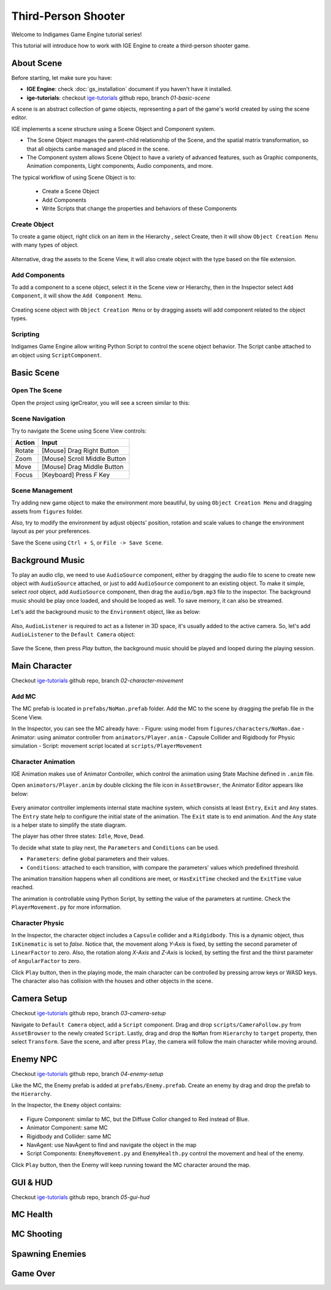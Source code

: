 Third-Person Shooter
====================

Welcome to Indigames Game Engine tutorial series!

This tutorial will introduce how to work with IGE Engine to create a third-person shooter game.

About Scene
-----------

Before starting, let make sure you have:

- **IGE Engine**: check :doc:`gs_installation` document if you haven't have it installed.
- **ige-tutorials**: checkout `ige-tutorials <https://github.com/indigames/ige-tutorials>`_ github repo, branch `01-basic-scene`

A scene is an abstract collection of game objects, representing a part of the game's world created by using the scene editor.

IGE implements a scene structure using a Scene Object and Component system.

- The Scene Object manages the parent-child relationship of the Scene, and the spatial matrix transformation, so that all objects canbe managed and placed in the scene.
- The Component system allows Scene Object to have a variety of advanced features, such as Graphic components, Animation components, Light components, Audio components, and more.

The typical workflow of using Scene Object is to:

    - Create a Scene Object
    - Add Components
    - Write Scripts that change the properties and behaviors of these Components

Create Object
+++++++++++++

To create a game object, right click on an item in the Hierarchy , select Create, then it will show ``Object Creation Menu`` with many types of object.

.. figure:: images/new_cube.png
   :alt: Object Creation Menu

Alternative, drag the assets to the Scene View, it will also create object with the type based on the file extension.

Add Components
++++++++++++++

To add a component to a scene object, select it in the Scene view or Hierarchy, then in the Inspector select ``Add Component``, it will show the ``Add Component Menu``.

.. figure:: images/tut_3rd_shooter_add_component.png
   :alt: Add Component Menu

Creating scene object with ``Object Creation Menu`` or by dragging assets will add component related to the object types.

Scripting
+++++++++

Indigames Game Engine allow writing Python Script to control the scene object behavior. The Script canbe attached to an object using ``ScriptComponent``.

Basic Scene
-----------

Open The Scene
++++++++++++++

Open the project using igeCreator, you will see a screen similar to this:

.. figure:: images/editor_layout.png
   :alt: Basic Scene View

Scene Navigation
++++++++++++++++

Try to navigate the Scene using Scene View controls:

.. table::
   :widths: auto

   =============  =================================
    Action         Input
   =============  =================================
   Rotate          [Mouse] Drag Right Button
   Zoom            [Mouse] Scroll Middle Button
   Move            [Mouse] Drag Middle Button
   Focus           [Keyboard] Press `F` Key
   =============  =================================

Scene Management
++++++++++++++++

Try adding new game object to make the environment more beautiful, by using ``Object Creation Menu`` and dragging assets from ``figures`` folder.

Also, try to modify the environment by adjust objects' position, rotation and scale values to change the environment layout as per your preferences.

Save the Scene using ``Ctrl + S``, or ``File -> Save Scene``.

Background Music
----------------

To play an audio clip, we need to use ``AudioSource`` component, either by dragging the audio file to scene to create new object with ``AudioSource`` attached, or just to add ``AudioSource`` component to an existing object.
To make it simple, select `root` object, add ``AudioSource`` component, then drag the ``audio/bgm.mp3`` file to the inspector.
The background music should be play once loaded, and should be looped as well. To save memory, it can also be streamed.

Let's add the background music to the ``Environment`` object, like as below:

.. figure:: images/tut_3rd_shooter_bgm.png
   :alt: Background Music

Also, ``AudioListener`` is required to act as a listener in 3D space, it's usually added to the active camera.
So, let's add ``AudioListener`` to the ``Default Camera`` object:

.. figure:: images/tut_3rd_shooter_audiolistener.png
   :alt: Background Music

Save the Scene, then press `Play` button, the background music should be played and looped during the playing session.

Main Character
--------------

Checkout `ige-tutorials <https://github.com/indigames/ige-tutorials>`_ github repo, branch `02-character-movement`

Add MC
++++++

The MC prefab is located in ``prefabs/NoMan.prefab`` folder. Add the MC to the scene by dragging the prefab file in the Scene View.

In the Inspector, you can see the MC already have:
- Figure: using model from ``figures/characters/NoMan.dae``
- Animator: using animator controller from ``animators/Player.anim``
- Capsule Collider and Rigidbody for Physic simulation
- Script: movement script located at ``scripts/PlayerMovement``

.. figure:: images/tut_3rd_shooter_mc.png
   :alt: Main Character

Character Animation
+++++++++++++++++++

IGE Animation makes use of Animator Controller, which control the animation using State Machine defined in ``.anim`` file.

Open ``animators/Player.anim`` by double clicking the file icon in ``AssetBrowser``, the Animator Editor appears like below:

.. figure:: images/tut_3rd_shooter_animator.png
   :alt: Player Animator

Every animator controller implements internal state machine system, which consists at least ``Entry``, ``Exit`` and ``Any`` states.
The ``Entry`` state help to configure the initial state of the animation. The ``Exit`` state is to end animation. And the ``Any`` state is a helper state to simplify the state diagram.

The player has other three states: ``Idle``, ``Move``, ``Dead``.

To decide what state to play next, the ``Parameters`` and ``Conditions`` can be used.

- ``Parameters``: define global parameters and their values.
- ``Conditions``: attached to each transition, with compare the parameters' values which predefined threshold.

The animation transition happens when all conditions are meet, or ``HasExitTime`` checked and the ``ExitTime`` value reached.

The animation is controllable using Python Script, by setting the value of the parameters at runtime.
Check the ``PlayerMovement.py`` for more information.

Character Physic
++++++++++++++++

In the Inspector, the character object includes a ``Capsule`` collider and a ``Ridgidbody``. This is a dynamic object, thus ``IsKinematic`` is set to `false`.
Notice that, the movement along `Y-Axis` is fixed, by setting the second parameter of ``LinearFactor`` to zero.
Also, the rotation along `X-Axis` and `Z-Axis` is locked, by setting the first and the thirst parameter of ``AngularFactor`` to zero.

Click ``Play`` button, then in the playing mode, the main character can be controlled by pressing arrow keys or WASD keys.
The character also has collision with the houses and other objects in the scene.

Camera Setup
------------

Checkout `ige-tutorials <https://github.com/indigames/ige-tutorials>`_ github repo, branch `03-camera-setup`

Navigate to ``Default Camera`` object, add a ``Script`` component.
Drag and drop ``scripts/CameraFollow.py`` from ``AssetBrowser`` to the newly created ``Script``.
Lastly, drag and drop the ``NoMan`` from ``Hierarchy`` to ``target`` property, then select ``Transform``.
Save the scene, and after press ``Play``, the camera will follow the main character while moving around.

.. figure:: images/tut_3rd_shooter_camera.png
   :alt: Camera Follow

Enemy NPC
---------

Checkout `ige-tutorials <https://github.com/indigames/ige-tutorials>`_ github repo, branch `04-enemy-setup`

Like the MC, the Enemy prefab is added at ``prefabs/Enemy.prefab``. Create an enemy by drag and drop the prefab to the ``Hierarchy``.

In the Inspector, the ``Enemy`` object contains:

.. figure:: images/tut_3rd_shooter_enemy.png
   :alt: Enemy Object

- Figure Component: similar to MC, but the Diffuse Collor changed to Red instead of Blue.
- Animator Component: same MC
- Rigidbody and Collider: same MC
- NavAgent: use NavAgent to find and navigate the object in the map
- Script Components: ``EnemyMovement.py`` and ``EnemyHealth.py`` control the movement and heal of the enemy.

Click ``Play`` button, then the Enemy will keep running toward the MC character around the map.

GUI & HUD
---------

Checkout `ige-tutorials <https://github.com/indigames/ige-tutorials>`_ github repo, branch `05-gui-hud`


MC Health
---------

MC Shooting
-----------

Spawning Enemies
----------------

Game Over
---------
